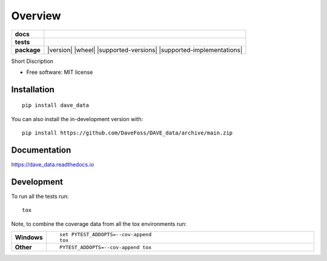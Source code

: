 ========
Overview
========

.. start-badges

.. list-table::
    :stub-columns: 1

    * - docs
      - |docs|
    * - tests
      - |github-actions| |coveralls| |codecov|
    * - package
      - |version| |wheel| |supported-versions| |supported-implementations| |commits-since|

.. |docs| image:: https://readthedocs.org/projects/dave_data/badge/?version=latest
    :target: https://dave_data.readthedocs.io/en/latest/?badge=latest
    :alt: Documentation Status

.. |github-actions| image:: https://github.com/DaveFoss/DAVE_data/actions/workflows/github-actions.yml/badge.svg
    :alt: GitHub Actions Build Status
    :target: https://github.com/DaveFoss/DAVE_data/actions

.. |coveralls| image:: https://coveralls.io/repos/github/DaveFoss/DAVE_data/badge.svg?branch=main
    :alt: Coverage Status
    :target: https://coveralls.io/github/DaveFoss/DAVE_data?branch=main

.. |codecov| image:: https://codecov.io/gh/DaveFoss/DAVE_data/branch/main/graphs/badge.svg?branch=main
    :alt: Coverage Status
    :target: https://app.codecov.io/github/DaveFoss/DAVE_data

.. |commits-since| image:: https://img.shields.io/github/commits-since/DaveFoss/DAVE_data/v0.0.0.svg
    :alt: Commits since latest release
    :target: https://github.com/DaveFoss/DAVE_data/compare/v0.0.0...main



.. end-badges

Short Discription

* Free software: MIT license

Installation
============

::

    pip install dave_data

You can also install the in-development version with::

    pip install https://github.com/DaveFoss/DAVE_data/archive/main.zip


Documentation
=============


https://dave_data.readthedocs.io


Development
===========

To run all the tests run::

    tox

Note, to combine the coverage data from all the tox environments run:

.. list-table::
    :widths: 10 90
    :stub-columns: 1

    - - Windows
      - ::

            set PYTEST_ADDOPTS=--cov-append
            tox

    - - Other
      - ::

            PYTEST_ADDOPTS=--cov-append tox
